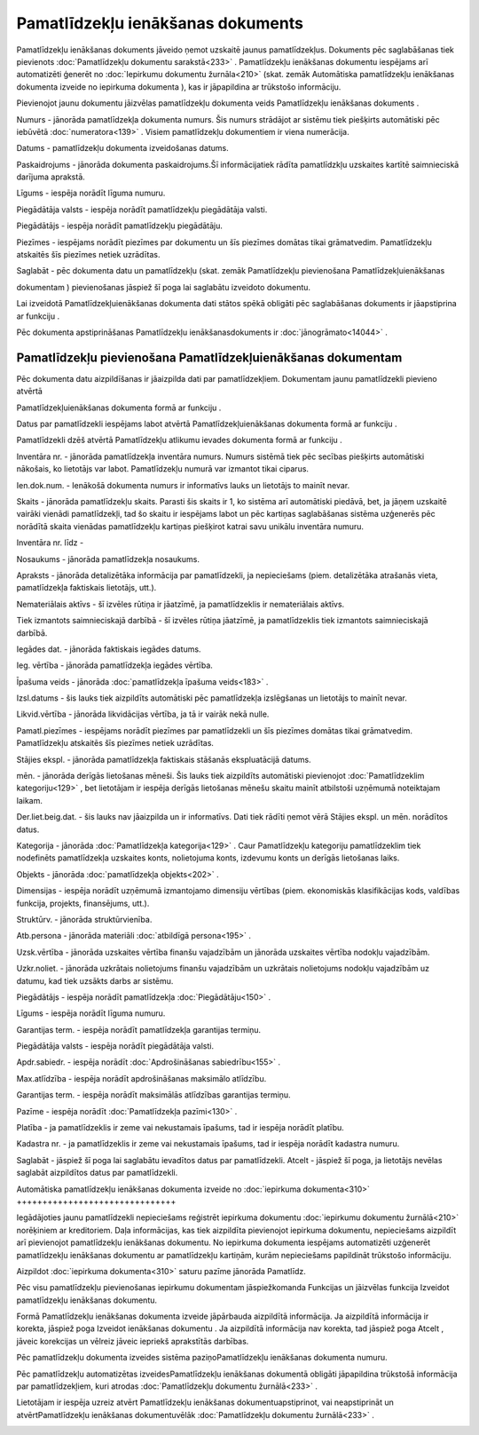.. 433 Pamatlīdzekļu ienākšanas dokuments************************************** 


Pamatlīdzekļu ienākšanas dokuments jāveido ņemot uzskaitē jaunus
pamatlīdzekļus. Dokuments pēc saglabāšanas tiek pievienots
:doc:`Pamatlīdzekļu dokumentu sarakstā<233>` . Pamatlīdzekļu
ienākšanas dokumentu iespējams arī automatizēti ģenerēt no
:doc:`Iepirkumu dokumentu žurnāla<210>` (skat. zemāk Automātiska
pamatlīdzekļu ienākšanas dokumenta izveide no iepirkuma dokumenta ),
kas ir jāpapildina ar trūkstošo informāciju.



Pievienojot jaunu dokumentu jāizvēlas pamatlīdzekļu dokumenta veids
Pamatlīdzekļu ienākšanas dokuments .



|images_ozols/25051.png|



Numurs - jānorāda pamatlīdzekļa dokumenta numurs. Šis numurs strādājot
ar sistēmu tiek piešķirts automātiski pēc iebūvētā
:doc:`numeratora<139>` . Visiem pamatlīdzekļu dokumentiem ir viena
numerācija.

Datums - pamatlīdzekļu dokumenta izveidošanas datums.

Paskaidrojums - jānorāda dokumenta paskaidrojums.Šī informācijatiek
rādīta pamatlīdzkļu uzskaites kartītē saimnieciskā darījuma aprakstā.

Līgums - iespēja norādīt līguma numuru.

Piegādātāja valsts - iespēja norādīt pamatlīdzekļu piegādātāja valsti.

Piegādātājs - iespēja norādīt pamatlīdzekļu piegādātāju.

Piezīmes - iespējams norādīt piezīmes par dokumentu un šīs piezīmes
domātas tikai grāmatvedim. Pamatlīdzekļu atskaitēs šīs piezīmes netiek
uzrādītas.

Saglabāt - pēc dokumenta datu un pamatlīdzekļu (skat. zemāk
Pamatlīdzekļu pievienošana Pamatlīdzekļuienākšanas

dokumentam ) pievienošanas jāspiež šī poga lai saglabātu izveidoto
dokumentu.



|images_ozols/24545.gif| Lai izveidotā Pamatlīdzekļuienākšanas
dokumenta dati stātos spēkā obligāti pēc saglabāšanas dokuments ir
jāapstiprina ar funkciju |images_ozols/24715.JPG| .



|images_ozols/24545.gif| Pēc dokumenta apstiprināšanas Pamatlīdzekļu
ienākšanasdokuments ir :doc:`jānogrāmato<14044>` .







Pamatlīdzekļu pievienošana Pamatlīdzekļuienākšanas dokumentam
+++++++++++++++++++++++++++++++++++++++++++++++++++++++++++++



Pēc dokumenta datu aizpildīšanas ir jāaizpilda dati par
pamatlīdzekļiem. Dokumentam jaunu pamatlīdzekli pievieno atvērtā

Pamatlīdzekļuienākšanas dokumenta formā ar funkciju
|images_ozols/24708.png| .

Datus par pamatlīdzekli iespējams labot atvērtā
Pamatlīdzekļuienākšanas dokumenta formā ar funkciju
|images_ozols/24709.png| .

Pamatlīdzekli dzēš atvērtā Pamatlīdzekļu atlikumu ievades dokumenta
formā ar funkciju |images_ozols/24719.JPG| .



|images_ozols/25056.png|



|images_ozols/25058.png|



Inventāra nr. - jānorāda pamatlīdzekļa inventāra numurs. Numurs
sistēmā tiek pēc secības piešķirts automātiski nākošais, ko lietotājs
var labot. Pamatlīdzekļu numurā var izmantot tikai ciparus.

Ien.dok.num. - Ienākošā dokumenta numurs ir informatīvs lauks un
lietotājs to mainīt nevar.

Skaits - jānorāda pamatlīdzekļu skaits. Parasti šis skaits ir 1, ko
sistēma arī automātiski piedāvā, bet, ja jāņem uzskaitē vairāki
vienādi pamatlīdzekļi, tad šo skaitu ir iespējams labot un pēc
kartiņas saglabāšanas sistēma uzģenerēs pēc norādītā skaita vienādas
pamatlīdzekļu kartiņas piešķirot katrai savu unikālu inventāra numuru.

Inventāra nr. līdz -

Nosaukums - jānorāda pamatlīdzekļa nosaukums.

Apraksts - jānorāda detalizētāka informācija par pamatlīdzekli, ja
nepieciešams (piem. detalizētāka atrašanās vieta, pamatlīdzekļa
faktiskais lietotājs, utt.).

Nemateriālais aktīvs - šī izvēles rūtiņa ir jāatzīmē, ja
pamatlīdzeklis ir nemateriālais aktīvs.

Tiek izmantots saimnieciskajā darbībā - šī izvēles rūtiņa jāatzīmē, ja
pamatlīdzeklis tiek izmantots saimnieciskajā darbībā.

Iegādes dat. - jānorāda faktiskais iegādes datums.

Ieg. vērtība - jānorāda pamatlīdzekļa iegādes vērtība.

Īpašuma veids - jānorāda :doc:`pamatlīdzekļa īpašuma veids<183>` .

Izsl.datums - šis lauks tiek aizpildīts automātiski pēc pamatlīdzekļa
izslēgšanas un lietotājs to mainīt nevar.

Likvid.vērtība - jānorāda likvidācijas vērtība, ja tā ir vairāk nekā
nulle.

Pamatl.piezīmes - iespējams norādīt piezīmes par pamatlīdzekli un šīs
piezīmes domātas tikai grāmatvedim. Pamatlīdzekļu atskaitēs šīs
piezīmes netiek uzrādītas.



Stājies ekspl. - jānorāda pamatlīdzekļa faktiskais stāšanās
ekspluatācijā datums.

mēn. - jānorāda derīgās lietošanas mēneši. Šis lauks tiek aizpildīts
automātiski pievienojot :doc:`Pamatlīdzeklim kategoriju<129>` , bet
lietotājam ir iespēja derīgās lietošanas mēnešu skaitu mainīt
atbilstoši uzņēmumā noteiktajam laikam.

Der.liet.beig.dat. - šis lauks nav jāaizpilda un ir informatīvs. Dati
tiek rādīti ņemot vērā Stājies ekspl. un mēn. norādītos datus.

Kategorija - jānorāda :doc:`Pamatlīdzekļa kategorija<129>` . Caur
Pamatlīdzekļu kategoriju pamatlīdzeklim tiek nodefinēts pamatlīdzekļa
uzskaites konts, nolietojuma konts, izdevumu konts un derīgās
lietošanas laiks.

Objekts - jānorāda :doc:`pamatlīdzekļa objekts<202>` .

Dimensijas - iespēja norādīt uzņēmumā izmantojamo dimensiju vērtības
(piem. ekonomiskās klasifikācijas kods, valdības funkcija, projekts,
finansējums, utt.).

Struktūrv. - jānorāda struktūrvienība.

Atb.persona - jānorāda materiāli :doc:`atbildīgā persona<195>` .

Uzsk.vērtība - jānorāda uzskaites vērtība finanšu vajadzībām un
jānorāda uzskaites vērtība nodokļu vajadzībām.

Uzkr.noliet. - jānorāda uzkrātais nolietojums finanšu vajadzībām un
uzkrātais nolietojums nodokļu vajadzībām uz datumu, kad tiek uzsākts
darbs ar sistēmu.



Piegādātājs - iespēja norādīt pamatlīdzekļa :doc:`Piegādātāju<150>` .

Līgums - iespēja norādīt līguma numuru.

Garantijas term. - iespēja norādīt pamatlīdzekļa garantijas termiņu.

Piegādātāja valsts - iespēja norādīt piegādātāja valsti.

Apdr.sabiedr. - iespēja norādīt :doc:`Apdrošināšanas sabiedrību<155>`
.

Max.atlīdzība - iespēja norādīt apdrošināšanas maksimālo atlīdzību.

Garantijas term. - iespēja norādīt maksimālās atlīdzības garantijas
termiņu.

Pazīme - iespēja norādīt :doc:`Pamatlīdzekļa pazīmi<130>` .

Platība - ja pamatlīdzeklis ir zeme vai nekustamais īpašums, tad ir
iespēja norādīt platību.

Kadastra nr. - ja pamatlīdzeklis ir zeme vai nekustamais īpašums, tad
ir iespēja norādīt kadastra numuru.



Saglabāt - jāspiež šī poga lai saglabātu ievadītos datus par
pamatlīdzekli.
Atcelt - jāspiež šī poga, ja lietotājs nevēlas saglabāt aizpildītos
datus par pamatlīdzekli.







Automātiska pamatlīdzekļu ienākšanas dokumenta izveide no
:doc:`iepirkuma dokumenta<310>`
+++++++++++++++++++++++++++++++



Iegādājoties jaunu pamatlīdzekli nepieciešams reģistrēt iepirkuma
dokumentu :doc:`iepirkumu dokumentu žurnālā<210>` norēķiniem ar
kreditoriem. Daļa informācijas, kas tiek aizpildīta pievienojot
iepirkuma dokumentu, nepieciešams aizpildīt arī pievienojot
pamatlīdzekļu ienākšanas dokumentu. No iepirkuma dokumenta iespējams
automatizēti uzģenerēt pamatlīdzekļu ienākšanas dokumentu ar
pamatlīdzekļu kartiņām, kurām nepieciešams papildināt trūkstošo
informāciju.



Aizpildot :doc:`iepirkuma dokumenta<310>` saturu pazīme jānorāda
Pamatlīdz.



|images_ozols/25076.png|





Pēc visu pamatlīdzekļu pievienošanas iepirkumu dokumentam
jāspiežkomanda Funkcijas un jāizvēlas funkcija Izveidot pamatlīdzekļu
ienākšanas dokumentu.



|images_ozols/25078.png|





Formā Pamatlīdzekļu ienākšanas dokumenta izveide jāpārbauda aizpildītā
informācija. Ja aizpildītā informācija ir korekta, jāspiež poga
Izveidot ienākšanas dokumentu . Ja aizpildītā informācija nav korekta,
tad jāspiež poga Atcelt , jāveic korekcijas un vēlreiz jāveic iepriekš
aprakstītās darbības.



|images_ozols/25083.png|





Pēc pamatlīdzekļu dokumenta izveides sistēma paziņoPamatlīdzekļu
ienākšanas dokumenta numuru.



|images_ozols/24545.gif| Pēc pamatlīdzekļu automatizētas
izveidesPamatlīdzekļu ienākšanas dokumentā obligāti jāpapildina
trūkstošā informācija par pamatlīdzekļiem, kuri atrodas
:doc:`Pamatlīdzekļu dokumentu žurnālā<233>` .



Lietotājam ir iespēja uzreiz atvērt Pamatlīdzekļu ienākšanas
dokumentuapstiprinot, vai neapstiprināt un atvērtPamatlīdzekļu
ienākšanas dokumentuvēlāk :doc:`Pamatlīdzekļu dokumentu žurnālā<233>`
.



|images_ozols/25085.png|







.. |images_ozols/25051.png| image:: images_ozols/25051.png
       :scale: 100%

.. |images_ozols/24545.gif| image:: images_ozols/24545.gif
       :scale: 100%

.. |images_ozols/24715.JPG| image:: images_ozols/24715.JPG
       :scale: 100%

.. |images_ozols/24545.gif| image:: images_ozols/24545.gif
       :scale: 100%

.. |images_ozols/24708.png| image:: images_ozols/24708.png
       :scale: 100%

.. |images_ozols/24709.png| image:: images_ozols/24709.png
       :scale: 100%

.. |images_ozols/24719.JPG| image:: images_ozols/24719.JPG
       :scale: 100%

.. |images_ozols/25056.png| image:: images_ozols/25056.png
       :scale: 100%

.. |images_ozols/25058.png| image:: images_ozols/25058.png
       :scale: 100%

.. |images_ozols/25076.png| image:: images_ozols/25076.png
       :scale: 100%

.. |images_ozols/25078.png| image:: images_ozols/25078.png
       :scale: 100%

.. |images_ozols/25083.png| image:: images_ozols/25083.png
       :scale: 100%

.. |images_ozols/24545.gif| image:: images_ozols/24545.gif
       :scale: 100%

.. |images_ozols/25085.png| image:: images_ozols/25085.png
       :scale: 100%

 